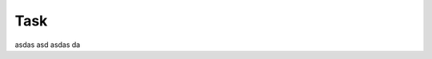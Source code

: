 ******************************************
Task
******************************************


asdas asd asdas da